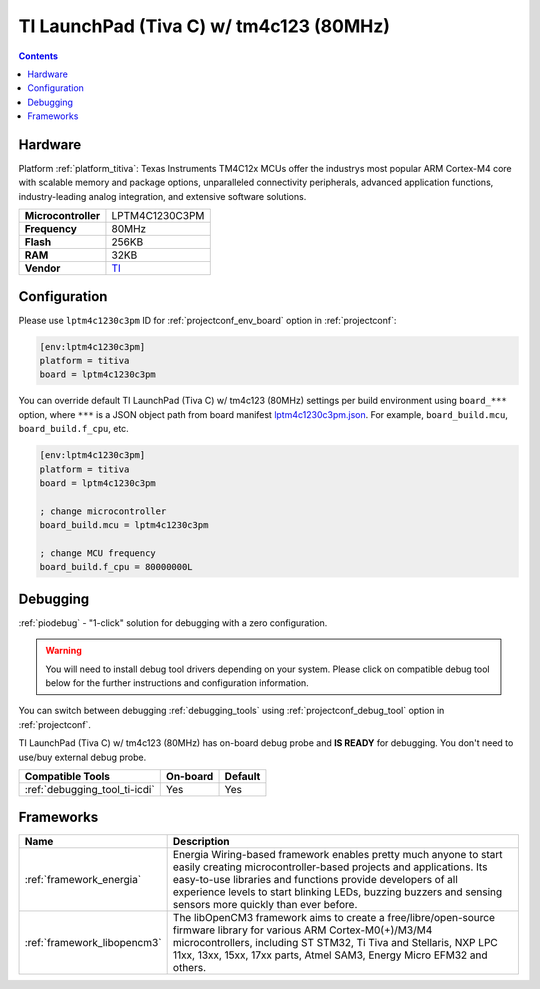 ..  Copyright (c) 2014-present PlatformIO <contact@platformio.org>
    Licensed under the Apache License, Version 2.0 (the "License");
    you may not use this file except in compliance with the License.
    You may obtain a copy of the License at
       http://www.apache.org/licenses/LICENSE-2.0
    Unless required by applicable law or agreed to in writing, software
    distributed under the License is distributed on an "AS IS" BASIS,
    WITHOUT WARRANTIES OR CONDITIONS OF ANY KIND, either express or implied.
    See the License for the specific language governing permissions and
    limitations under the License.

.. _board_titiva_lptm4c1230c3pm:

TI LaunchPad (Tiva C) w/ tm4c123 (80MHz)
========================================

.. contents::

Hardware
--------

Platform :ref:`platform_titiva`: Texas Instruments TM4C12x MCUs offer the industrys most popular ARM Cortex-M4 core with scalable memory and package options, unparalleled connectivity peripherals, advanced application functions, industry-leading analog integration, and extensive software solutions.

.. list-table::

  * - **Microcontroller**
    - LPTM4C1230C3PM
  * - **Frequency**
    - 80MHz
  * - **Flash**
    - 256KB
  * - **RAM**
    - 32KB
  * - **Vendor**
    - `TI <http://www.ti.com/ww/en/launchpad/launchpads-connected-ek-tm4c123gxl.html?utm_source=platformio&utm_medium=docs>`__


Configuration
-------------

Please use ``lptm4c1230c3pm`` ID for :ref:`projectconf_env_board` option in :ref:`projectconf`:

.. code-block:: ini

  [env:lptm4c1230c3pm]
  platform = titiva
  board = lptm4c1230c3pm

You can override default TI LaunchPad (Tiva C) w/ tm4c123 (80MHz) settings per build environment using
``board_***`` option, where ``***`` is a JSON object path from
board manifest `lptm4c1230c3pm.json <https://github.com/platformio/platform-titiva/blob/master/boards/lptm4c1230c3pm.json>`_. For example,
``board_build.mcu``, ``board_build.f_cpu``, etc.

.. code-block:: ini

  [env:lptm4c1230c3pm]
  platform = titiva
  board = lptm4c1230c3pm

  ; change microcontroller
  board_build.mcu = lptm4c1230c3pm

  ; change MCU frequency
  board_build.f_cpu = 80000000L

Debugging
---------

:ref:`piodebug` - "1-click" solution for debugging with a zero configuration.

.. warning::
    You will need to install debug tool drivers depending on your system.
    Please click on compatible debug tool below for the further
    instructions and configuration information.

You can switch between debugging :ref:`debugging_tools` using
:ref:`projectconf_debug_tool` option in :ref:`projectconf`.

TI LaunchPad (Tiva C) w/ tm4c123 (80MHz) has on-board debug probe and **IS READY** for debugging. You don't need to use/buy external debug probe.

.. list-table::
  :header-rows:  1

  * - Compatible Tools
    - On-board
    - Default
  * - :ref:`debugging_tool_ti-icdi`
    - Yes
    - Yes

Frameworks
----------
.. list-table::
    :header-rows:  1

    * - Name
      - Description

    * - :ref:`framework_energia`
      - Energia Wiring-based framework enables pretty much anyone to start easily creating microcontroller-based projects and applications. Its easy-to-use libraries and functions provide developers of all experience levels to start blinking LEDs, buzzing buzzers and sensing sensors more quickly than ever before.

    * - :ref:`framework_libopencm3`
      - The libOpenCM3 framework aims to create a free/libre/open-source firmware library for various ARM Cortex-M0(+)/M3/M4 microcontrollers, including ST STM32, Ti Tiva and Stellaris, NXP LPC 11xx, 13xx, 15xx, 17xx parts, Atmel SAM3, Energy Micro EFM32 and others.